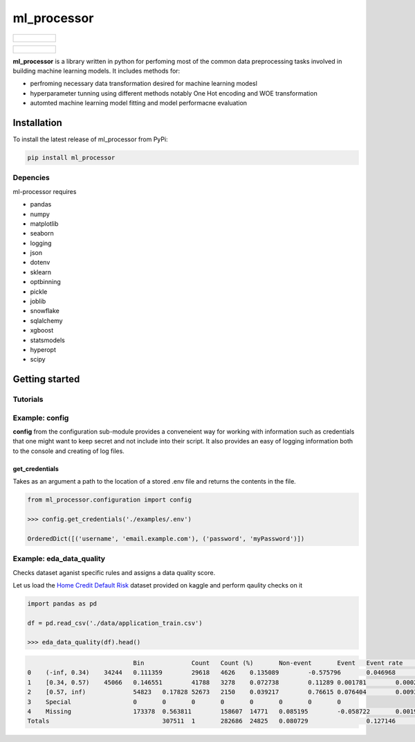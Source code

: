 ===========
ml_processor
===========

.. list-table::

	* - .. figure:: images/output_24_0.png

.. list-table::

	* - .. figure:: images/output_56_0.png

**ml_processor** is a library written in python for perfoming most of the common data preprocessing tasks involved in building machine learning models. It includes methods for:

* perfroming necessary data transformation desired for machine learning modesl
* hyperparameter tunning using different methods notably One Hot encoding and WOE transformation
* automted machine learning model fitting and model performacne evaluation

Installation
============

To install the latest release of ml_processor from PyPi:

.. code-block:: test
	
	pip install ml_processor

Depencies
---------

ml-processor requires

* pandas
* numpy
* matplotlib
* seaborn
* logging
* json
* dotenv
* sklearn
* optbinning
* pickle
* joblib
* snowflake
* sqlalchemy
* xgboost
* statsmodels
* hyperopt
* scipy

Getting started
===============

Tutorials
---------

Example: config
---------------

**config** from the configuration sub-module provides a conveneient way for working with information such as credentials that one might want to keep secret and not include into their script. It also provides an easy of logging information both to the console and creating of log files.


get_credentials
_______________

Takes as an argument a path to the location of a stored .env file and returns the contents in the file.

.. code-block:: python

   from ml_processor.configuration import config

   >>> config.get_credentials('./examples/.env')

   OrderedDict([('username', 'email.example.com'), ('password', 'myPassword')])

Example: eda_data_quality
-------------------------

Checks dataset aganist specific rules and assigns a data quality score. 

Let us load the `Home Credit Default Risk <https://www.kaggle.com/competitions/home-credit-default-risk/data?select=application_train.csv>`_ dataset provided on kaggle and perform qaulity checks on it

.. code-block:: python
   
   import pandas as pd

   df = pd.read_csv('./data/application_train.csv')

   >>> eda_data_quality(df).head()

.. code-block:: text
  
	   			Bin		Count	Count (%)	Non-event	Event	Event rate	WoE	IV	JS
   0	(-inf, 0.34)	34244	0.111359	29618	4626	0.135089	-0.575796	0.046968	0.005791
   1	[0.34, 0.57)	45066	0.146551	41788	3278	0.072738	0.11289	0.001781	0.000223
   2	[0.57, inf)		54823	0.17828	52673	2150	0.039217	0.76615	0.076404	0.009324
   3	Special			0	0	0	0	0	0	0	0
   4	Missing			173378	0.563811	158607	14771	0.085195	-0.058722	0.001993	0.000249
   Totals				307511	1	282686	24825	0.080729		0.127146	0.015586

